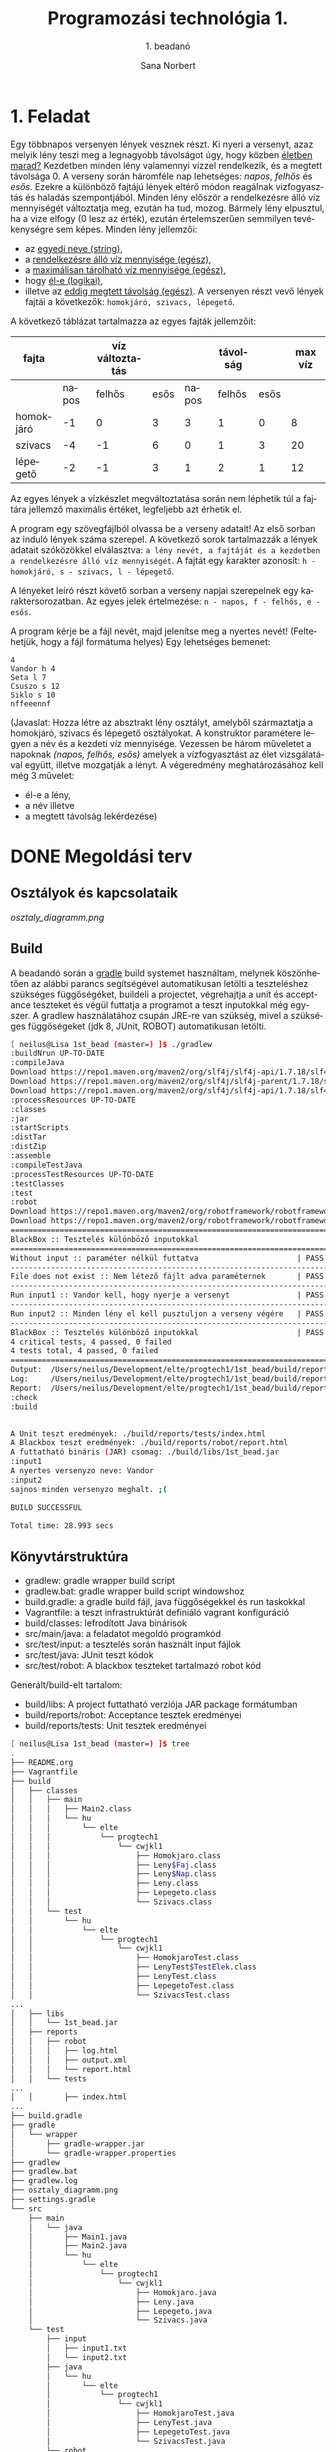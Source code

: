 #+title: Programozási technológia 1.
#+subtitle: 1. beadanó
#+author: Sana Norbert
#+email: neilus@elte.hu


#+language: hu

#+toc: 2



* 1. Feladat

Egy többnapos versenyen lények vesznek részt. Ki nyeri a versenyt, 
azaz melyik lény teszi meg a legnagyobb távolságot úgy, hogy
 közben _életben marad?_ Kezdetben minden lény valamennyi vízzel 
rendelkezik, és a megtett távolsága 0. A verseny során háromféle nap
 lehetséges: /napos/, /felhős/ és /esős/. Ezekre a különböző fajtájú 
lények eltérő módon reagálnak vizfogyasztás és haladás szempontjából.
 Minden lény először a rendelkezésre álló víz mennyiségét változtatja meg,
 ezután ha tud, mozog. Bármely lény elpusztul, ha a vize elfogy (0 lesz az érték),
 ezután értelemszerűen semmilyen tevékenységre sem képes.
Minden lény jellemzői:
- az _egyedi neve (string)_,
- a _rendelkezésre álló víz mennyisége (egész)_,
- a _maximálisan tárolható víz mennyisége (egész)_,
- hogy _él-e (logikai)_,
- illetve az _eddig megtett távolság (egész)_.
 A versenyen részt vevő lények fajtái a következők:
 =homokjáró, szivacs, lépegető=.
A következő táblázat tartalmazza az egyes fajták jellemzőit:

| fajta     |       | víz változtatás |      |       | távolság |      | max víz |
|-----------+-------+-----------------+------+-------+----------+------+---------|
|           | napos |          felhős | esős | napos |   felhős | esős |         |
|-----------+-------+-----------------+------+-------+----------+------+---------|
| homokjáró |    -1 |               0 |    3 |     3 |        1 |    0 |       8 |
| szivacs   |    -4 |              -1 |    6 |     0 |        1 |    3 |      20 |
| lépegető  |    -2 |              -1 |    3 |     1 |        2 |    1 |      12 |

Az egyes lények a vízkészlet megváltoztatása során 
nem léphetik túl a fajtára jellemző maximális értéket,
 legfeljebb azt érhetik el.

A program egy szövegfájlból olvassa be a verseny adatait! 
Az első sorban az induló lények száma szerepel. A következő 
sorok tartalmazzák a lények adatait szóközökkel elválasztva: 
=a lény nevét, a fajtáját és a kezdetben a rendelkezésre álló víz mennyiségét=.
A fajtát egy karakter azonosít: =h - homokjáró, s - szivacs, l - lépegető=.

A lényeket leíró részt követő sorban a verseny napjai szerepelnek egy karaktersorozatban.
Az egyes jelek értelmezése: =n - napos, f - felhős, e - esős=.

A program kérje be a fájl nevét, majd jelenítse meg a nyertes nevét!
(Feltehetjük, hogy a fájl formátuma helyes) Egy lehetséges bemenet:

#+begin_src text
4
Vandor h 4
Seta l 7
Csuszo s 12
Siklo s 10
nffeeennf
#+end_src

(Javaslat: Hozza létre az absztrakt lény osztályt, amelyből 
származtatja a homokjáró, szivacs és lépegető osztályokat.
A konstruktor paramétere legyen a név és a kezdeti víz mennyisége.
Vezessen be három műveletet a napoknak /(napos, felhős, esős)/ amelyek
a vízfogyasztást az élet vizsgálatával együtt, illetve mozgatják a lényt.
A végeredmény meghatározásához kell még 3 művelet: 
- él-e a lény,
- a név illetve
- a megtett távolság lekérdezése)


* DONE Megoldási terv

** Osztályok és kapcsolataik

#+begin_src plantuml :file osztaly_diagramm.png :exports results
@startuml
Leny <|-- Homokjaro
Leny <|-- Lepegeto
Leny <|-- Szivacs

Nap -left--+ Leny
Faj -right--+ Leny

enum Nap {
 +n
 +f
 +e
}

enum Faj {
 +h
 +s
 +l
}

class Leny {
 -{static}format:String
 -living:boolean
 -name:String
 -distance:int
 -water:int

 --konstruktor--
 +Leny(name:String, water:int)
 __belső működés__
 #move(int):Leny
 #saveWater(int):Leny
 #consumeWater(int):Leny
 #die():Leny

 ..Absztrakt metódusok...
 ~{abstract}getMaxWater():int
 +{abstract}napos():Leny
 +{abstract}felhos():Leny
 +{abstract}esos():Leny

 ..Getterek...
 +getWater():int
 +getName():String
 +getDistance():int
 +isLiving():boolean

 --megjelenítéshez segéd--
 +{static}header():String
 +{static}footer():String
 +toString():String
 
}

class Lepegeto {
 -maxWater:int

 --konstruktorok--
 ~Lepegeto()
 +Lepegeto(name:String, water:int)

 ..műveletek..
 +napos():Leny
 +felhos():Leny
 +esos():Leny

 ..állapotlekérdező..
 ~getMaxWater():int
}

class Homokjaro {
 -maxWater:int

 --konstruktorok--
 ~Lepegeto()
 +Lepegeto(name:String, water:int)

 ..műveletek..
 +napos():Leny
 +felhos():Leny
 +esos():Leny

 ..állapotlekérdező..
 ~getMaxWater():int
}

class Szivacs {
 -maxWater:int

 --konstruktorok--
 ~Lepegeto()
 +Lepegeto(name:String, water:int)

 ..műveletek..
 +napos():Leny
 +felhos():Leny
 +esos():Leny

 ..állapotlekérdező..
 ~getMaxWater():int
}

@enduml
#+end_src

#+RESULTS:
[[osztaly_diagramm.png]]

** Build
A beadandó során a [[http://gradle.org/][gradle]] build systemet használtam, melynek köszönhetően az alábbi parancs segítségével automatikusan letölti a teszteléshez szükséges függőségéket, buildeli a projectet, végrehajtja a unit és acceptance teszteket és végül futtatja a programot a teszt inputokkal még egyszer. A gradlew használatához csupán JRE-re van szükség, mivel a szükséges függőségeket (jdk 8, JUnit, ROBOT) automatikusan letölti.

#+begin_src sh
[ neilus@Lisa 1st_bead (master=) ]$ ./gradlew 
:buildNrun UP-TO-DATE
:compileJava
Download https://repo1.maven.org/maven2/org/slf4j/slf4j-api/1.7.18/slf4j-api-1.7.18.pom
Download https://repo1.maven.org/maven2/org/slf4j/slf4j-parent/1.7.18/slf4j-parent-1.7.18.pom
Download https://repo1.maven.org/maven2/org/slf4j/slf4j-api/1.7.18/slf4j-api-1.7.18.jar
:processResources UP-TO-DATE
:classes
:jar
:startScripts
:distTar
:distZip
:assemble
:compileTestJava
:processTestResources UP-TO-DATE
:testClasses
:test
:robot
Download https://repo1.maven.org/maven2/org/robotframework/robotframework/3.0/robotframework-3.0.pom
Download https://repo1.maven.org/maven2/org/robotframework/robotframework/3.0/robotframework-3.0.jar
========================================================================
BlackBox :: Tesztelés különböző inputokkal                              
========================================================================
Without input :: paraméter nélkül futtatva                      | PASS |
------------------------------------------------------------------------
File does not exist :: Nem létező fájlt adva paraméternek       | PASS |
------------------------------------------------------------------------
Run input1 :: Vandor kell, hogy nyerje a versenyt               | PASS |
------------------------------------------------------------------------
Run input2 :: Minden lény el kell pusztuljon a verseny végére   | PASS |
------------------------------------------------------------------------
BlackBox :: Tesztelés különböző inputokkal                      | PASS |
4 critical tests, 4 passed, 0 failed
4 tests total, 4 passed, 0 failed
========================================================================
Output:  /Users/neilus/Development/elte/progtech1/1st_bead/build/reports/robot/output.xml
Log:     /Users/neilus/Development/elte/progtech1/1st_bead/build/reports/robot/log.html
Report:  /Users/neilus/Development/elte/progtech1/1st_bead/build/reports/robot/report.html
:check
:build


A Unit teszt eredmények: ./build/reports/tests/index.html
A Blackbox teszt eredmények: ./build/reports/robot/report.html
A futtatható bináris (JAR) csomag: ./build/libs/1st_bead.jar
:input1
A nyertes versenyzo neve: Vandor
:input2
sajnos minden versenyzo meghalt. ;(

BUILD SUCCESSFUL

Total time: 28.993 secs

#+end_src

** Könyvtárstruktúra

- gradlew: gradle wrapper build script
- gradlew.bat: gradle wrapper build script windowshoz
- build.gradle: a gradle build fájl, java függőségekkel és run taskokkal
- Vagrantfile: a teszt infrastruktúrát definiáló vagrant konfiguráció
- build/classes: lefrodított Java binárisok
- src/main/java: a feladatot megoldó programkód
- src/test/input: a tesztelés során használt input fájlok
- src/test/java: JUnit teszt kódok
- src/test/robot: A blackbox teszteket tartalmazó robot kód

Generált/build-elt tartalom:
- build/libs: A project futtatható verziója JAR package formátumban
- build/reports/robot: Acceptance tesztek eredményei
- build/reports/tests: Unit tesztek eredményei


#+begin_src sh
[ neilus@Lisa 1st_bead (master=) ]$ tree
.
├── README.org
├── Vagrantfile
├── build
│   ├── classes
│   │   ├── main
│   │   │   ├── Main2.class
│   │   │   └── hu
│   │   │       └── elte
│   │   │           └── progtech1
│   │   │               └── cwjkl1
│   │   │                   ├── Homokjaro.class
│   │   │                   ├── Leny$Faj.class
│   │   │                   ├── Leny$Nap.class
│   │   │                   ├── Leny.class
│   │   │                   ├── Lepegeto.class
│   │   │                   └── Szivacs.class
│   │   └── test
│   │       └── hu
│   │           └── elte
│   │               └── progtech1
│   │                   └── cwjkl1
│   │                       ├── HomokjaroTest.class
│   │                       ├── LenyTest$TestElek.class
│   │                       ├── LenyTest.class
│   │                       ├── LepegetoTest.class
│   │                       └── SzivacsTest.class
...
│   ├── libs
│   │   └── 1st_bead.jar
│   ├── reports
│   │   ├── robot
│   │   │   ├── log.html
│   │   │   ├── output.xml
│   │   │   └── report.html
│   │   └── tests
...
│   │       ├── index.html
...
├── build.gradle
├── gradle
│   └── wrapper
│       ├── gradle-wrapper.jar
│       └── gradle-wrapper.properties
├── gradlew
├── gradlew.bat
├── gradlew.log
├── osztaly_diagramm.png
├── settings.gradle
└── src
    ├── main
    │   └── java
    │       ├── Main1.java
    │       ├── Main2.java
    │       └── hu
    │           └── elte
    │               └── progtech1
    │                   └── cwjkl1
    │                       ├── Homokjaro.java
    │                       ├── Leny.java
    │                       ├── Lepegeto.java
    │                       └── Szivacs.java
    └── test
        ├── input
        │   ├── input1.txt
        │   └── input2.txt
        ├── java
        │   └── hu
        │       └── elte
        │           └── progtech1
        │               └── cwjkl1
        │                   ├── HomokjaroTest.java
        │                   ├── LenyTest.java
        │                   ├── LepegetoTest.java
        │                   └── SzivacsTest.java
        └── robot
            └── BlackBox.robot

#+end_src

Továbbá [[https://www.virtualbox.org/][VirtualBox]] és [[https://www.vagrantup.com/][Vagrant]] eszközöket használtama fejlesztői (és teszt környezet) virtualizálásához valamint az automatizált előállításához és a szükséges szoftverek (Oracle Java 8, Jython és ROBOT) telepítéséhez. A programot 64 bites Ubuntu 14.04 LTS, valamint OS X 10.10 operációs rendszereken teszteltem. Egy szükséges ubuntu környezetet automatizálva előállít, elindít és lebuildeli, teszteli és futtatja a programot a könyvtárban kiadott alábbi parancs

#+begin_src sh
[ neilus@Lisa 1st_bead (master=) ]$ vagrant up # elinditja a virtuális gépet és a gradle taskokat
[ neilus@Lisa 1st_bead (master=) ]$ vagrant reload # újraindítja a virtuális gépet és a gradle taskokat
[ neilus@Lisa 1st_bead (master=) ]$ vagrant halt # leállítja a virtuális gépet
[ neilus@Lisa 1st_bead (master=) ]$ vagrant destroy # törli a virtuális gépet
#+end_src

* DONE A megoldáshoz szükséges típusok absztrakt leírása

** Leny absztrakt osztály

A Leny osztály tartalmazza a leszármaztatott osztályok működési logikájának vázát, valamint további segéd-függvényeket (move, saveWater, consumeWater, die) és emun adatszerkezeteket (Nap, Faj).

*** Egyedállapotot tartalmazó attribútumok
Az attribútumok értékeit a hozzájuk tartozó getter (isser) metódusokkal lehet lekérdezni az objektumtól, melyek értékeit a konstruktor inicializálja és a napoknak megfelelően változhat a verseny során.

**** living
Ez a boolean változó tárolja azt az információt, hogy az objektum példány éppen él-e, aminek következtében még versenyben lehet vagy sem, illetve tud-e még mozogni, vizet fogyasztani, raktározni.

Ezt a konstruktorból inicializáljuk /true/ értékkel és a [[die]] metódus állítja /false/-ra.

**** name
Ez az egyedpéldány nevét tartalmazza, melyet a konstruktorban van lehetőségünk beállítani.

**** distance
A verseny során megtett távolságot tárolja.


*** Segédfüggvények
Ezeket a segédfüggvényeket a leszármazott osztályok használják, legfőképp az absztrakt metódusok implementációjának egyszerűsítésére szolgálnak.

**** move
A kapott int paraméter értékével mozgatja előre a lényünket.

**** saveWater
A kapott int paraméternyi mennyiségű vizet próbál meg elraktározni a lényünk számára. Ha a lény a paramétereinek megfelően elraktározta a maximálisan elraktározható vízmennyiséget, akkor nem raktároz el több vizet.

**** consumeWater
A kapott int paraméternyi vizet fogyaszt el a lény raktározott vizéből. Ha elfogyott a vize, a [[die]] metódussal megöli a lényünket.

**** die
Megöli a lényünket, [[living]] attribútumának false-ra állításával.
     
*** Absztrakt metódusok
Ezek a metódusok a leszármazott osztályokban vannak implementálva különféle képpen tükrözve az adott faj paramétereit.
**** getMaxWater
Megmondja mennyi a maximálisan elraktározható víz a faj számára.
**** napos
Lejátsza a fajnak napos napi magatartását.
**** felhos
Lejátsza a fajnak felhős napi magatartását.
**** esos
Lejátsza a fajnak esős napi magatartását.
**** getSavingByDay, getConsumptionByDay, getDistanceByDay
A megadott [[Nap]]ra vonatkozó adott fajra vonatkozó karakterisztikát lehet vele lekérdezni.
*** Enum Nap
A különböző napokra (napos, felhős, esős) vonatkozó konstansok tárolására szolgál, valamint egyszerűsíti a szekvenciális input fájlból való adatbeolvasást. A getValue() metódusa segítségével lehet egyszerűen lekérni a napnak megfelelő int értéket, mely pl a fajra vonatkozó karakterisztikák lekérdezésénél jön kapóra.
*** Enum Faj
A különböző fajok megkülönböztetésére szolgál az input fájlból való olvasáskor hasznos.

** Homokjaro, Lepegeto es Szivacs osztályok
A fajra vonatkozó karakterisztikákat tárolja (maxWater, savedWater, consumedWater, moveDistance), valamint a különböző napokra jellemző faji magatartást.


* TODO Tesztelési terv

** TODO White-Box unit tesztek
A White-Box tesztekhez a [[http://junit.org/junit4/][JUnit]] frameworköt használtam, mely a tesztek eredményéről html formátumú jelentést készít.
** TODO Black-Box acceptance tesztek
A Black-Box tesztek implementálásához a [[http://robotframework.org/][ROBOT]] frameworköt használtam, mely a tesztek eredményeiről és futásáról html formátumú jelentést készít.
